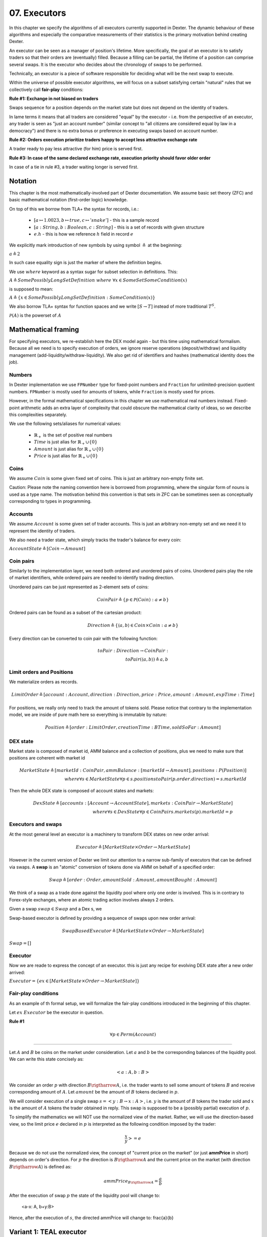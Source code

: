 07. Executors
=============

In this chapter we specify the algorithms of all executors currently supported in Dexter. The dynamic behaviour of these
algorithms and especially the comparative measurements of their statistics is the primary motivation behind creating
Dexter.

An executor can be seen as a manager of position's lifetime. More specifically, the goal of an executor is to
satisfy traders so that their orders are (eventually) filled. Because a filling can be partial, the lifetime of a position
can comprise several swaps. It is the executor who decides about the chronology of swaps to be performed.

Technically, an executor is a piece of software responsible for deciding what will be the next swap to execute.

Within the universe of possible executor algorithms, we will focus on a subset satisfying certain "natural" rules
that we collectively call **fair-play** conditions:

**Rule #1: Exchange in not biased on traders**

Swaps sequence for a position depends on the market state but does not depend on the identity of traders.

In lame terms it means that all traders are considered "equal" by the executor - i.e. from the perspective of an executor,
any trader is seen as "just an account number" (similar concept to "all citizens are considered equal by law in a democracy")
and there is no extra bonus or preference in executing swaps based on account number.

**Rule #2: Orders execution prioritize traders happy to accept less attractive exchange rate**

A trader ready to pay less attractive (for him) price is served first.

**Rule #3: In case of the same declared exchange rate, execution priority should favor older order**

In case of a tie in rule #3, a trader waiting longer is served first.

Notation
--------

This chapter is the most mathematically-involved part of Dexter documentation. We assume basic set theory (ZFC)
and basic mathematical notation (first-order logic) knowledge.

On top of this we borrow from TLA+ the syntax for records, i.e.:

 - :math:`[a \mapsto 1.0023, b \mapsto true, c \mapsto 'snake']` - this is a sample record
 - :math:`[a: String, b: Boolean, c: String]` - this is a set of records with given structure
 - :math:`e.h` - this is how we reference :math:`h` field in record :math:`e`

We explicitly mark introduction of new symbols by using symbol :math:`\triangleq` at the beginning:

:math:`a \triangleq 2`

In such case equality sign is just the marker of where the definition begins.

We use :math:`where` keyword as a syntax sugar for subset selection in definitions. This:

:math:`A \triangleq SomePossiblyLongSetDefinition \ where \ \forall{x \in SomeSet} SomeCondition(x)`

is supposed to mean:

:math:`A \triangleq \{x \in SomePossiblyLongSetDefinition: SomeCondition(x)\}`

We also borrow TLA+ syntax for function spaces and we write :math:`[S \rightarrow T]` instead of more traditional
:math:`T^S`.

:math:`\mathcal{P}(A)` is the powerset of :math:`A`



Mathematical framing
--------------------

For specifying executors, we re-establish here the DEX model again - but this time using mathematical formalism. Because
all we need is to specify execution of orders, we ignore reserve operations (deposit/withdraw) and liquidity management
(add-liquidity/withdraw-liquidity). We also get rid of identifiers and hashes (mathematical identity does the job).

Numbers
^^^^^^^

In Dexter implementation we use ``FPNumber`` type for fixed-point numbers and ``Fraction`` for unlimited-precision
quotient numbers. ``FPNumber`` is mostly used for amounts of tokens, while ``Fraction`` is mostly used for prices.

However, in the formal mathematical specifications in this chapter we use mathematical real numbers instead.
Fixed-point arithmetic adds an extra layer of complexity that could obscure the mathematical clarity of ideas, so we
describe this complexities separately.

We use the following sets/aliases for numerical values:

 - :math:`\mathbb{R}_+` is the set of positive real numbers
 - :math:`Time` is just alias for :math:`\mathbb{R}_+ \cup \{ 0 \}`
 - :math:`Amount` is just alias for :math:`\mathbb{R}_+ \cup \{ 0 \}`
 - :math:`Price` is just alias for :math:`\mathbb{R}_+ \cup \{ 0 \}`

Coins
^^^^^

We assume :math:`Coin` is some given fixed set of coins. This is just an arbitrary non-empty finite set.

Caution: Please note the naming convention here is borrowed from programming, where the singular form of nouns is used
as a type name. The motivation behind this convention is that sets in ZFC can be sometimes seen as conceptually
corresponding to types in programming.

Accounts
^^^^^^^^

We assume :math:`Account` is some given set of trader accounts. This is just an arbitrary non-empty set and we need it to
represent the identity of traders.

We also need a trader state, which simply tracks the trader's balance for every coin:

:math:`AccountState \triangleq [Coin \rightarrow Amount]`

Coin pairs
^^^^^^^^^^

Similarly to the implementation layer, we need both ordered and unordered pairs of coins. Unordered pairs play the role
of market identifiers, while ordered pairs are needed to identify trading direction.

Unordered pairs can be just represented as 2-element sets of coins:

.. math::

    CoinPair \triangleq \{p \in \mathcal{P}(Coin): a \neq b \}

Ordered pairs can be found as a subset of the cartesian product:

.. math::

    Direction \triangleq \{ \langle a,b \rangle \in Coin \times Coin: a \neq b \}

Every direction can be converted to coin pair with the following function:

.. math::

    toPair: Direction \rightarrow CoinPair: \\
    toPair(\langle a,b \rangle) \triangleq {a,b}

Limit orders and Positions
^^^^^^^^^^^^^^^^^^^^^^^^^^

We materialize orders as records.

.. math::

    LimitOrder \triangleq [account: Account, direction: Direction, price: Price, amount: Amount, expTime: Time]

For positions, we really only need to track the amount of tokens sold. Please notice that contrary to the implementation
model, we are inside of pure math here so everything is immutable by nature:

.. math::

    Position \triangleq [order: LimitOrder, creationTime: BTime, soldSoFar: Amount]

DEX state
^^^^^^^^^

Market state is composed of market id, AMM balance and a collection of positions, plus we need to make sure that
positions are coherent with market id

.. math::

  MarketState \triangleq [marketId: CoinPair, ammBalance: [marketId \rightarrow Amount], positions: P(Position)] \\
  where \forall{s \in MarketState} \forall{p \in s.positions} toPair(p.order.direction) = s.marketId

Then the whole DEX state is composed of account states and markets:

.. math::

  DexState \triangleq [accounts: [Account \rightarrow AccountState], markets: CoinPair \rightarrow MarketState] \\
  where \forall{s \in DexState} \forall{p \in CoinPair} s.markets(p).marketId = p

Executors and swaps
^^^^^^^^^^^^^^^^^^^

At the most general level an executor is a machinery to transform DEX states on new order arrival:

.. math::

    Executor \triangleq [MarketState \times Order \rightarrow MarketState]

However in the current version of Dexter we limit our attention to a narrow sub-family of executors that can be
defined via swaps. A **swap** is an "atomic" conversion of tokens done via AMM on behalf of a specified order:

.. math::

    Swap \triangleq [order: Order, amountSold: Amount, amountBought: Amount]

We think of a swap as a trade done against the liquidity pool where only one order is involved. This is in contrary to
Forex-style exchanges, where an atomic trading action involves always 2 orders.

Given a swap :math:`swap \in Swap` and a Dex s, we

Swap-based executor is defined by providing a sequence of swaps upon new order arrival:

.. math::

    SwapBasedExecutor \triangleq [MarketState \times Order \rightarrow MarketState]


:math:`Swap = []`

Executor
^^^^^^^^

Now we are reade to express the concept of an executor. this is just any recipe for evolving DEX state after a new order
arrived:

:math:`Executor = \{ex \in [MarketState \times Order \rightarrow MarketState]\}`

Fair-play conditions
^^^^^^^^^^^^^^^^^^^^

As an example of th formal setup, we will formalize the fair-play conditions introduced in the beginning of this chapter.

Let :math:`ex \ Executor` be the executor in question.

**Rule #1**

.. math::

  \forall{p \in Perm(Account)}{}




----

Let :math:`A` and :math:`B` be coins on the market under consideration. Let :math:`a` and :math:`b` be the corresponding
balances of the liquidity pool. We can write this state concisely as:

.. math::

 <a:A, b:B>

We consider an order :math:`p` with direction :math:`B \rigtharrow A`, i.e. the trader wants to sell some amount
of tokens :math:`B` and receive corresponding amount of :math:`A`. Let :math:`amount` be the amount of :math:`B` tokens
declared in :math:`p`.

We will consider execution of a single swap :math:`s=<y:B \rightarrow x:A>`, i.e. :math:`y` is the amount of :math:`B`
tokens the trader sold and :math:`x` is the amount of :math:`A` tokens the trader obtained in reply. This swap is
supposed to be a (possibly partial) execution of :math:`p`.

To simplify the mathematics we will NOT use the normalized view of the market. Rather, we will use the direction-based
view, so the limit price :math:`e` declared in :math:`p` is interpreted as the following condition imposed by the trader:

.. math::

 \frac{x}{y} >= e

Because we do not use the normalized view, the concept of "current price on the market" (or just **ammPrice** in short)
depends on order's direction. For :math:`p` the direction is :math:`B \rigtharrow A` and the current price on the
market (with direction :math:`B \rigtharrow A`) is defined as:

.. math::

 ammPrice_{B \rigtharrow A} = \frac{a}{b}

After the execution of swap :math:`p` the state of the liquidity pool will change to:

 <a-x: A, b+y:B>

Hence, after the execution of :math:`s`, the directed ammPrice will change to: \frac{a}{b}


Variant 1: TEAL executor
------------------------

This executor is based on a proprietary algorithm created in Onomy Protocol. The key idea of this


Variant 2: TURQUOISE executor
-----------------------------

TURQUOISE executor does not support stop orders, hence the market state is composed of:

 - limit orders on the ASK side (sellers)
 - limit orders on the BIS side (buyers)
 - two liquidity pool balances (one balance for each coin)

Basic idea of the algorithm
^^^^^^^^^^^^^^^^^^^^^^^^^^^




Mathematics
^^^^^^^^^^^

We will now derive the mathematical formulas to

The main idea of the algorithm is to execute every swap using the limit price declared in the order. This in contrary
to a FOREX-style exchanges, where every swap is executed using the current market price. While executing swaps this way,
the limiting factor is the "real" price, which we establish as :math:`\frac{a}{b}`, where :math:`A` and :math:`B`





Variant 3: UNISWAP_HYBRID executor
----------------------------------


f


Complications caused by finite precision
----------------------------------------

sfsdfs

